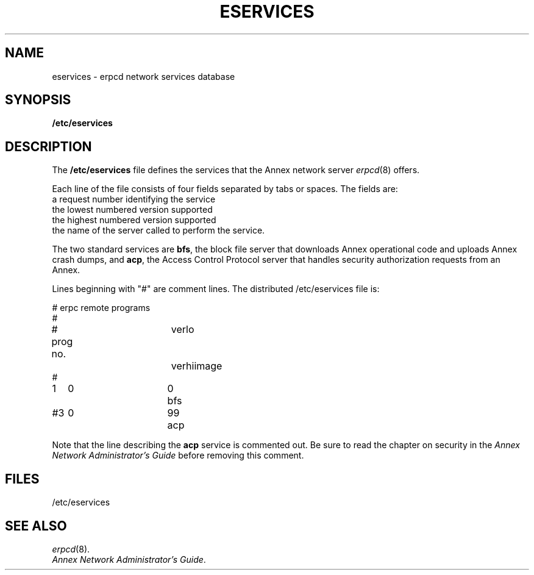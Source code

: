 '''
'''	$Header: /annex/common/src/./erpcd/RCS/eservices.5,v 1.3 1993/06/17 09:52:27 bullock Rel $
'''
.ig xy
.TH ESERVICES 4 ANNEX
.xy
.ie '\*(sy'V' .TH ESERVICES 4 ANNEX
.el .TH ESERVICES 5 ANNEX
'''
.if'\*(BU''\{
.ift .ds BU \\s-2\\(bu\\s0
.ifn .ds BU o\}
.if'\*Q''\{
.ds Q \&``
.ds U \&''\}
'''
.SH NAME
eservices \- erpcd network services database
.SH SYNOPSIS
.B /etc/eservices
.SH DESCRIPTION
The
.B /etc/eservices
file defines the services that the Annex network server 
.ie '\*(sy'V' .IR erpcd (1M)
.el .IR erpcd (8)
offers.
.PP
.PP
Each line of the file consists of four fields separated by tabs or
spaces.  The fields are:
.TP 4n
\*(BU
a request number identifying the service
.TP
\*(BU
the lowest numbered version supported
.TP
\*(BU
the highest numbered version supported
.TP
\*(BU
the name of the server called to perform the service.
.PP
The two standard services are
.BR bfs ,
the block file server that downloads Annex operational code and
uploads Annex crash dumps,
and
.BR acp ,
the Access Control Protocol server that handles security authorization
requests from an Annex.
.PP
Lines beginning with "#" are comment lines.
The distributed /etc/eservices file is:
.PP
.nf
.ta +9n +8n +7n
# erpc remote programs
#
# prog no.	verlo	verhi	image
#
1	0	0	bfs
#3	0	99	acp
.fi
.PP
Note that the line describing the
.B acp
service is commented out.  Be sure
to read the chapter on security in the
\f2Annex Network Administrator's Guide\f1
before removing this comment.
.SH FILES
/etc/eservices
.SH SEE ALSO
.ie '\*(sy'V' .IR erpcd (1M).
.el .IR erpcd (8).
.br
\f2Annex Network Administrator's Guide\f1.
